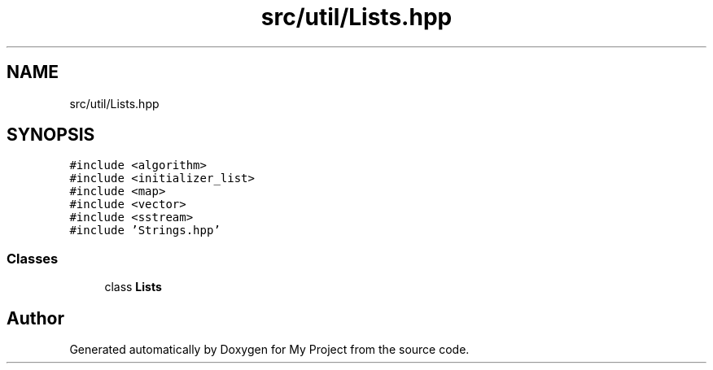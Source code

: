 .TH "src/util/Lists.hpp" 3 "Sun Jul 12 2020" "My Project" \" -*- nroff -*-
.ad l
.nh
.SH NAME
src/util/Lists.hpp
.SH SYNOPSIS
.br
.PP
\fC#include <algorithm>\fP
.br
\fC#include <initializer_list>\fP
.br
\fC#include <map>\fP
.br
\fC#include <vector>\fP
.br
\fC#include <sstream>\fP
.br
\fC#include 'Strings\&.hpp'\fP
.br

.SS "Classes"

.in +1c
.ti -1c
.RI "class \fBLists\fP"
.br
.in -1c
.SH "Author"
.PP 
Generated automatically by Doxygen for My Project from the source code\&.
